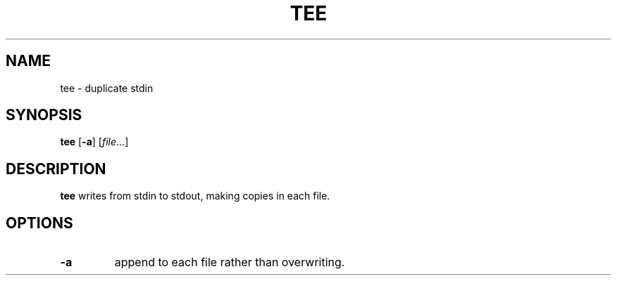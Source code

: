 .TH TEE 1 sbase\-VERSION
.SH NAME
tee \- duplicate stdin
.SH SYNOPSIS
.B tee
.RB [ \-a ]
.RI [ file ...]
.SH DESCRIPTION
.B tee
writes from stdin to stdout, making copies in each file.
.SH OPTIONS
.TP
.B \-a
append to each file rather than overwriting.
